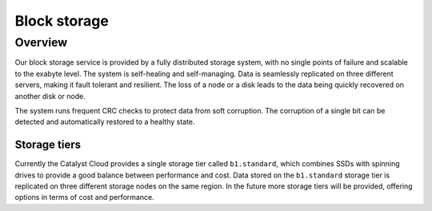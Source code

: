 #############
Block storage
#############


********
Overview
********

Our block storage service is provided by a fully distributed storage system,
with no single points of failure and scalable to the exabyte level. The system
is self-healing and self-managing. Data is seamlessly replicated on three
different servers, making it fault tolerant and resilient. The loss of a node
or a disk leads to the data being quickly recovered on another disk or node.

The system runs frequent CRC checks to protect data from soft corruption. The
corruption of a single bit can be detected and automatically restored to a
healthy state.

Storage tiers
=============

Currently the Catalyst Cloud provides a single storage tier called
``b1.standard``, which combines SSDs with spinning drives to provide a good
balance between performance and cost. Data stored on the ``b1.standard``
storage tier is replicated on three different storage nodes on the same region.
In the future more storage tiers will be provided, offering options in terms of
cost and performance.
